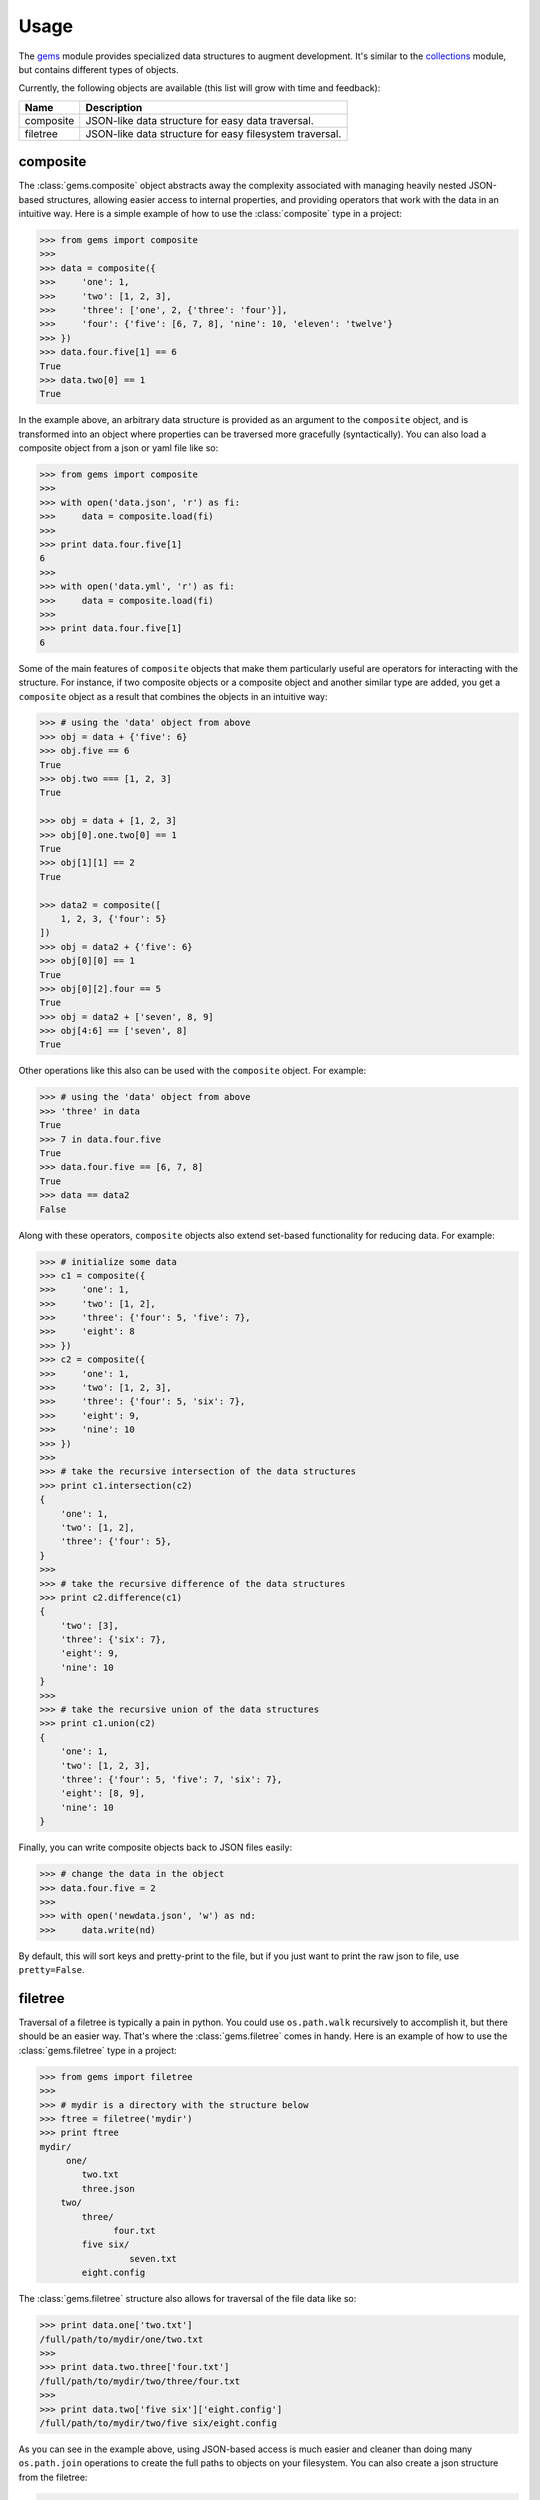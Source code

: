 Usage
========

The `gems <http://github.com/bprinty/gems>`_ module provides specialized data structures to augment development. It's similar to the `collections <https://docs.python.org/2/library/collections.html>`_ module, but contains different types of objects.

Currently, the following objects are available (this list will grow with time and feedback):

+------------+---------------------------------------------------------+ 
| Name       | Description                                             | 
+============+=========================================================+ 
| composite  | JSON-like data structure for easy data traversal.       | 
+------------+---------------------------------------------------------+ 
| filetree   | JSON-like data structure for easy filesystem traversal. | 
+------------+---------------------------------------------------------+ 


composite
~~~~~~~~~

The :class:`gems.composite` object abstracts away the complexity associated with managing heavily nested JSON-based structures, allowing easier access to internal properties, and providing operators that work with the data in an intuitive way. Here is a simple example of how to use the :class:`composite` type in a project:

.. code-block:: python

    >>> from gems import composite
    >>>
    >>> data = composite({
    >>>     'one': 1,
    >>>     'two': [1, 2, 3],
    >>>     'three': ['one', 2, {'three': 'four'}],
    >>>     'four': {'five': [6, 7, 8], 'nine': 10, 'eleven': 'twelve'}
    >>> })
    >>> data.four.five[1] == 6
    True
    >>> data.two[0] == 1
    True


In the example above, an arbitrary data structure is provided as an argument to the ``composite`` object, and is transformed into an object where properties can be traversed more gracefully (syntactically). You can also load a composite object from a json or yaml file like so:

.. code-block:: python

    >>> from gems import composite
    >>>
    >>> with open('data.json', 'r') as fi:
    >>>     data = composite.load(fi)
    >>>
    >>> print data.four.five[1]
    6
    >>>
    >>> with open('data.yml', 'r') as fi:
    >>>     data = composite.load(fi)
    >>>
    >>> print data.four.five[1]
    6


Some of the main features of ``composite`` objects that make them particularly useful are operators for interacting with the structure. For instance, if two composite objects or a composite object and another similar type are added, you get a ``composite`` object as a result that combines the objects in an intuitive way:

.. code-block:: python

    >>> # using the 'data' object from above
    >>> obj = data + {'five': 6}
    >>> obj.five == 6
    True
    >>> obj.two === [1, 2, 3]
    True

    >>> obj = data + [1, 2, 3]
    >>> obj[0].one.two[0] == 1
    True
    >>> obj[1][1] == 2
    True

    >>> data2 = composite([
        1, 2, 3, {'four': 5}
    ])
    >>> obj = data2 + {'five': 6}
    >>> obj[0][0] == 1
    True
    >>> obj[0][2].four == 5
    True
    >>> obj = data2 + ['seven', 8, 9]
    >>> obj[4:6] == ['seven', 8]
    True


Other operations like this also can be used with the ``composite`` object. For example:

.. code-block:: python

    >>> # using the 'data' object from above
    >>> 'three' in data
    True
    >>> 7 in data.four.five
    True
    >>> data.four.five == [6, 7, 8]
    True
    >>> data == data2
    False

Along with these operators, ``composite`` objects also extend set-based functionality for reducing data. For example:

.. code-block:: python
    
    >>> # initialize some data
    >>> c1 = composite({
    >>>     'one': 1,
    >>>     'two': [1, 2],
    >>>     'three': {'four': 5, 'five': 7},
    >>>     'eight': 8
    >>> })
    >>> c2 = composite({
    >>>     'one': 1,
    >>>     'two': [1, 2, 3],
    >>>     'three': {'four': 5, 'six': 7},
    >>>     'eight': 9,
    >>>     'nine': 10
    >>> })
    >>>
    >>> # take the recursive intersection of the data structures
    >>> print c1.intersection(c2)
    {
        'one': 1,
        'two': [1, 2],
        'three': {'four': 5},
    }
    >>>
    >>> # take the recursive difference of the data structures
    >>> print c2.difference(c1)
    {
        'two': [3],
        'three': {'six': 7},
        'eight': 9,
        'nine': 10
    }
    >>>
    >>> # take the recursive union of the data structures
    >>> print c1.union(c2)
    {
        'one': 1,
        'two': [1, 2, 3],
        'three': {'four': 5, 'five': 7, 'six': 7},
        'eight': [8, 9],
        'nine': 10
    }


Finally, you can write composite objects back to JSON files easily:

.. code-block:: python

    >>> # change the data in the object
    >>> data.four.five = 2
    >>>
    >>> with open('newdata.json', 'w') as nd:
    >>>     data.write(nd)


By default, this will sort keys and pretty-print to the file, but if you just want to print the raw json to file, use ``pretty=False``.


filetree
~~~~~~~~

Traversal of a filetree is typically a pain in python. You could use ``os.path.walk`` recursively to accomplish it, but there should be an easier way. That's where the :class:`gems.filetree` comes in handy. Here is an example of how to use the :class:`gems.filetree` type in a project:

.. code-block:: python

    >>> from gems import filetree
    >>>
    >>> # mydir is a directory with the structure below
    >>> ftree = filetree('mydir')
    >>> print ftree
    mydir/
         one/
            two.txt
            three.json
        two/
            three/
                  four.txt
            five six/
                     seven.txt
            eight.config

The :class:`gems.filetree` structure also allows for traversal of the file data like so:

.. code-block:: python

    >>> print data.one['two.txt']
    /full/path/to/mydir/one/two.txt
    >>>
    >>> print data.two.three['four.txt']
    /full/path/to/mydir/two/three/four.txt
    >>>
    >>> print data.two['five six']['eight.config']
    /full/path/to/mydir/two/five six/eight.config

As you can see in the example above, using JSON-based access is much easier and cleaner than doing many ``os.path.join`` operations to create the full paths to objects on your filesystem. You can also create a json structure from the filetree:

.. code-block:: python

    >>> print data.json()
    {
        "one": {
            "two.txt": "/path/to/mydir/one/two.txt",
            "three.json": "/path/to/mydir/one/three.json"
        },
        "two": {
            "three": {
                "four.txt": "/path/to/mydir/two/three/four.txt"
            },
            "five six": {
                "seven.txt": "/path/to/mydir/two/five six/seven.txt"
            },
            "eight.config": "/path/to/mydir/two/eight.config"
        }
    }

Or, if you just want to see a list of all files in the filetree, you can do the following:

.. code-block:: python

    >>> print data.files()
    '/path/to/mydir/one/two.txt'
    '/path/to/mydir/one/three.json'
    '/path/to/mydir/two/three/four.txt'
    '/path/to/mydir/two/five six/seven.txt'
    '/path/to/mydir/two/eight.config'

Finally, to prune the tree for specific files and create a new filetree object:

.. code-block:: python
    
    >>> newtree = data.prune(regex=".*.txt$")
    >>> print newtree.files()
    '/path/to/mydir/one/two.txt'
    '/path/to/mydir/two/three/four.txt'
    '/path/to/mydir/two/five six/seven.txt'
